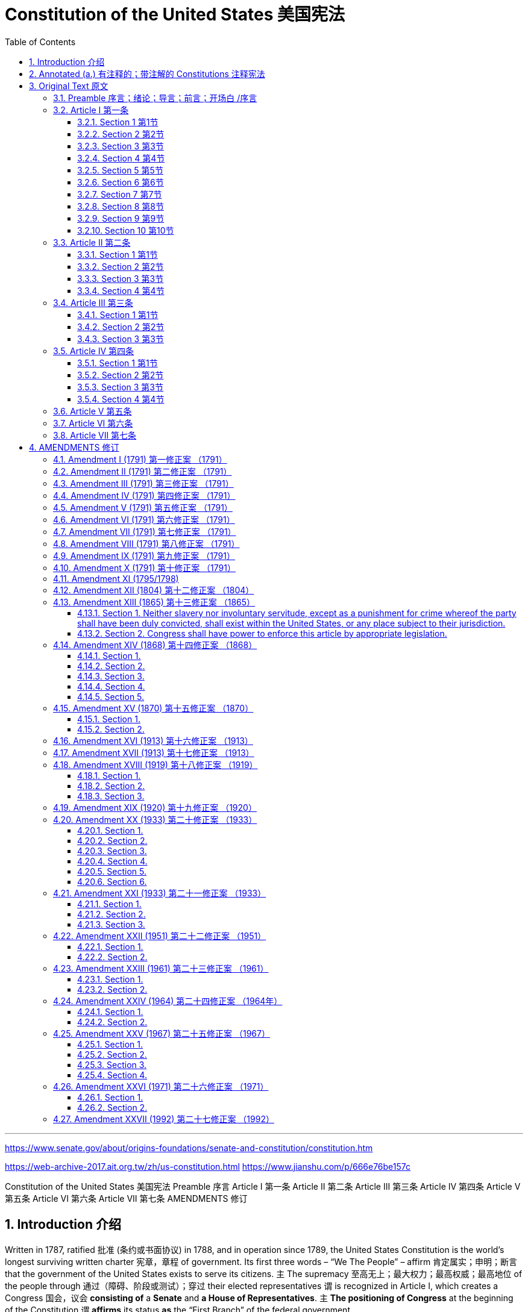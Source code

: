

= Constitution of the United States 美国宪法
:toc: left
:toclevels: 3
:sectnums:

'''


https://www.senate.gov/about/origins-foundations/senate-and-constitution/constitution.htm

https://web-archive-2017.ait.org.tw/zh/us-constitution.html
https://www.jianshu.com/p/666e76be157c


Constitution of the United States
美国宪法
Preamble 序言   Article I 第一条   Article II 第二条   Article III 第三条   Article IV 第四条   Article V 第五条   Article VI 第六条
Article VII 第七条      AMENDMENTS 修订


== Introduction 介绍

Written in 1787, ratified 批准 (条约或书面协议) in 1788, and in operation since 1789, the United States Constitution is the world’s longest surviving written charter 宪章，章程 of government. Its first three words – “We The People” – affirm 肯定属实；申明；断言 that the government of the United States exists to serve its citizens. `主` The supremacy  至高无上；最大权力；最高权威；最高地位 of the people through 通过（障碍、阶段或测试）；穿过 their elected representatives `谓` is recognized in Article I, which creates a Congress 国会，议会 *consisting of* a *Senate* and *a House of Representatives*. `主` *The positioning of Congress* at the beginning of the Constitution `谓` *affirms* its status *as* the “First Branch” of the federal government.

美国宪法制定于1787年，1788年批准，自1789年开始实施，是世界上现存时间最长的成文政府宪章。它的前三个词——“我们人民”——肯定了美国政府的存在是为了服务其公民。人民通过他们选出的代表行使最高权力的原则, 在第一条中得到承认，该条规定了由参议院和众议院组成的国会。将国会置于宪法开篇的位置, 确认了其作为联邦政府的“第一分支”的地位。

The Constitution *assigned 分配（某物）；分派，布置（工作、任务等） to* Congress responsibility for organizing the executive and judicial branches, raising revenue  财政收入；税收收入；收益, declaring war, and *making all laws* necessary for executing these powers. The president is permitted *to veto specific legislative 立法的；制定法律的 acts*, but Congress has the authority *to override presidential vetoes* by two-thirds majorities of both houses. *The Constitution also provides that* the Senate advise (v.)  and consent (v.) 同意；准许；允许 *on* key executive and judicial appointments and *on* the approval for *ratification 批准，认可 of treaties* 条约；协定问题.

宪法赋予国会组织行政和司法部门、筹集收入、宣战, 以及制定执行这些权力所需的所有法律的责任。总统可以否决具体的立法法案，但国会有权以参众两院三分之二的多数, 推翻总统的否决权。《宪法》还规定，参议院就关键的行政和司法任命以及批准条约, 提供咨询和同意。

For over two centuries the Constitution *has remained in force* because its framers successfully separated and balanced governmental powers to safeguard the interests of *majority rule* 多数原则 and *minority rights* 少数人权利, of liberty and equality, and of the federal and state governments. *More* a concise 简明的；简练的；简洁的 statement of national principles *than* a detailed plan of governmental operation, the Constitution has evolved to meet *the changing needs* of a modern society 后定 *profoundly  极大地；深刻地; 严重地；完全地；彻底地 different from* the eighteenth-century world 后定 *in which* its creators 创造者 lived. *To date* 迄今，到现在为止, the Constitution has been amended 修正，修订（法律文件、声明等） 27 times, most recently in 1992. The first ten amendments constitute (v.)  *the Bill of Rights*.

.title
====
.majority rule
多数原则：一种政治原则，指由组织群体中占50%加1的多数决定的权力，可以对整个群体做出具有约束力的决策。

.more...than 与其……不如
- He is *more* lucky *than* clever. 与其说他聪明，不如说他幸运。
- He is more （a）scholar than （a）teacher. 与其说他是位教师，不如说他是位学者。


====

两个多世纪以来，《宪法》一直有效，因为宪法的制定者成功地分离和平衡了政府权力，以维护多数人统治和少数人权利、自由和平等, 以及联邦和州政府的利益。《宪法》与其说是政府运作的详细计划，不如说是对国家原则的简明扼要的陈述，它的发展, 是为了满足现代社会不断变化的需要，而现代社会, 与《宪法》的制定者所生活的18世纪世界, 截然不同。迄今为止，《宪法》已经修改了27次，最近一次是在1992年。前十项修正案, 构成了《权利法案》。

'''

== Annotated (a.) 有注释的；带注解的 Constitutions 注释宪法

The Constitution of the United States of America: Analysis and Interpretation (*popularly known as* the Constitution Annotated) contains legal analysis and interpretation 理解；解释；说明 of the United States Constitution, *based primarily  主要地；根本地 on* Supreme Court *case law* 判例法，案例法（以已往的判例为依据的法律）.

《美利坚合众国宪法：分析和解释》（俗称《宪法注释》）主要以最高法院判例法为基础，对美国宪法进行法律分析和解释。

The Constitution of the United States of America, S.PUB.103-21 (1994) (PDF), prepared by the Office of *the Secretary of the Senate* 参议院秘书 *with the assistance 帮助；援助；支持 of* Johnny H. Killian of *the Library 图书馆 of Congress* （美国）国会图书馆 in 1994, *provided the original text of* each clause （法律文件等的）条款 of the Constitution *with an accompanying 陪伴的；和……一起发生的；附随的 explanation of* its meaning and how that meaning changed (v.)  *over time* 随着时间的推移，逐渐地.

1994年，参议院秘书办公室, 在国会图书馆的Johnny H. Killian的协助下, 编写的《美利坚合众国宪法》，S.PUB.103-21 （1994） （PDF）提供了《宪法》每一项条款的原始文本，并附有对其含义以及该含义如何随时间变化的解释。

*Italicized 用斜体书写（或印刷） text* indicates (v.) 表明；显示 *words and passages of the Constitution* that were changed or affected by amendments.

斜体字表示《宪法》中因修正案而改变或影响的文字和段落。


'''

== Original Text 原文

=== Preamble  序言；绪论；导言；前言；开场白 /序言

We the People of the United States, *in Order to* form a more perfect Union, establish Justice 公平；公正, insure (v.)  *domestic 本国的；国内的 Tranquility* (n.) 宁静，安宁, provide for the common defense, promote *the general Welfare*, and secure *the Blessings 上帝的恩宠；祝福；祝颂;好事；有益之事 of Liberty* to ourselves and our Posterity 后代；子孙；后世, *do ordain (v.)主宰；掌握；规定;授予圣秩（品）；授予圣职 and establish* this Constitution *for* the United States of America.

我们合众国人民，为了建立一个更完美的联邦，建立正义，确保国内安宁，提供共同防御，促进普遍福利，并确保我们自己和我们的后代享有自由的祝福，为美利坚合众国制定和制定本宪法。


=== Article I 第一条
Section 1 第1节   Section 2 第2节   Section 3 第3节   Section 4 第4节   Section 5 第5节   Section 6 第6节   Section 7 第7节
Section 8 第8节   Section 9 第9节   Section 10 第10节

==== Section 1 第1节

`主` *All legislative Powers* 后定 herein  (ad.) 在此处；于此文件（或声明、事实）中 granted （尤指正式地或法律上）同意，准予，允许 `谓` shall *be vested (v.) （合法地）属于，归属 in* a Congress of the United States, which shall *consist of* a Senate and House of Representatives.

.title
====
.vest
--> 来自 PIE*wes,穿衣，词源同 wear,invest.引申词义授权，赋予，来自特定衣服的象征意义。 +

ˈ**vest in sb/st**h +
( law 律) ( of power, property, etc. 权力、财产等 ) to belong to sb/sth legally （合法地）属于，归属 +

2.ˈ**vest sth in sb | vest sb with sth** +
[ often passive] ( formal ) +
(1) to give sb the legal right or power to do sth 授予，赋予，给予（合法权利或权力） +
=> Overall authority *is vested in* the Supreme Council. 一切权力属于最高苏维埃。 +
=> The Supreme Council *is vested with* overall authority. 最高苏维埃拥有一切权力。  +
 +
(2) to make sb the legal owner of land or property 使合法拥有（土地或财产） +
====

本条所授予的所有立法权, 应归属于合众国国会，国会由参议院和众议院组成。


==== Section 2 第2节

The House of Representatives shall be composed of Members *chosen every second Year* by the People of the several States, and the Electors in each State *shall have the Qualifications* 资格证书；任职资格 后定 requisite (a.)必需的；必备的；必不可少的 for *Electors of the most numerous Branch* of the State Legislature.

众议院由各州人民每两年选举产生的议员组成，每一州的选举人, 应具备州议会人数最多的一院选举人, 所必需的资格。


*No Person shall be* a Representative *who shall not have attained 达到（某年龄、水平、状况） to the Age of* twenty five Years, and been seven Years *a Citizen of the United States*, and who shall not, when elected, be an Inhabitant of that State *in which he shall be chosen*.

凡年齡未滿二十五歲，或取得合眾國公民資格未滿七年，或於某州當選而並非該州居民者，均不得任眾議員。


Representatives and direct Taxes shall be apportioned among the several States which may be included within this Union, according to their respective Numbers, which shall be determined by adding to the whole Number of free Persons, including those bound to Service for a Term of Years, and excluding Indians not taxed, three fifths of all other Persons. The actual Enumeration shall be made within three Years after the first Meeting of the Congress of the United States, and within every subsequent Term of ten Years, in such Manner as they shall by Law direct. The Number of Representatives shall not exceed one for every thirty Thousand, but each State shall have at Least one Representative; and until such enumeration shall be made, the State of New Hampshire shall be entitled to chuse three, Massachusetts eight, Rhode-Island and Providence Plantations one, Connecticut five, New-York six, New Jersey four, Pennsylvania eight, Delaware one, Maryland six, Virginia ten, North Carolina five, South Carolina five, and Georgia three.
代表税和直接税应根据其各自的人数在可能加入本联盟的几个州之间分配，这些人数应由自由人总数加上所有其他人的五分之三来确定，包括那些有义务服役多年的人，不包括未纳税的印第安人。实际的枚举应在美国国会第一次会议后三年内进行，并在以后的十年任期内，以法律指示的方式进行。代表人数不得超过每三万人一名，但每个国家应至少有一名代表;在进行此类列举之前，新罕布什尔州有权获得三个州，马萨诸塞州八个州，罗德岛州和普罗维登斯种植园一个，康涅狄格州五个州，纽约州六个州，新泽西州四个州，宾夕法尼亚州八个州，特拉华州一个州，马里兰州六个州，弗吉尼亚州十个州，北卡罗来纳州五个州，南卡罗来纳州五个州和佐治亚州三个州。


When vacancies happen in the Representation from any State, the Executive Authority thereof shall issue Writs of Election to fill such Vacancies.
当任何国家的代表出现空缺时，其行政当局应签发选举令以填补此类空缺。


The House of Representatives shall chuse their Speaker and other Officers; and shall have the sole Power of Impeachment.
众议院应选举议长和其他官员;并拥有唯一的弹劾权。


==== Section 3 第3节

The Senate of the United States shall be composed of two Senators from each State, chosen by the Legislature thereof, for six Years; and each Senator shall have one Vote.
合众国参议院由各州立法机关选出的各州参议员两名组成，任期六年;每名参议员应有一票表决权。

Immediately after they shall be assembled in Consequence of the first Election, they shall be divided as equally as may be into three Classes. The Seats of the Senators of the first Class shall be vacated at the Expiration of the second Year, of the second Class at the Expiration of the fourth Year, and of the third Class at the Expiration of the sixth Year, so that one third may be chosen every second Year; and if Vacancies happen by Resignation, or otherwise, during the Recess of the Legislature of any State, the Executive thereof may make temporary Appointments until the next Meeting of the Legislature, which shall then fill such Vacancies.
在第一次选举的结果中，他们应立即平均分为三个等级。第一等参议员的席位应在第二年届满时空出，二等参议员的席位应在第四年届满时空出，第三等参议员的席位应在第六年届满时空出，以便每两年选出三分之一;如果在任何州立法机关休会期间因辞职或其他原因出现空缺，则其行政长官可以临时任命，直到立法机关的下一次会议，然后由立法机关填补这些空缺。


No Person shall be a Senator who shall not have attained to the Age of thirty Years, and been nine Years a Citizen of the United States, and who shall not, when elected, be an Inhabitant of that State for which he shall be chosen.
凡年满三十岁，成为合众国公民未满九年，且当选时不得为该州居民的参议员。


The Vice President of the United States shall be President of the Senate, but shall have no Vote, unless they be equally divided.
合众国副总统为参议院议长，但无表决权，除非他们相等。


The Senate shall chuse their other Officers, and also a President pro tempore, in the Absence of the Vice President, or when he shall exercise the Office of President of the United States.
参议院应在副总统缺席时，或在副总统行使美国总统职务时，任命其其他官员和临时总统。


The Senate shall have the sole Power to try all Impeachments. When sitting for that Purpose, they shall be on Oath or Affirmation. When the President of the United States is tried, the Chief Justice shall preside: And no Person shall be convicted without the Concurrence of two thirds of the Members present.
参议院拥有审判所有弹劾案的唯一权力。为此目的而开庭时，应宣誓或确认。合众国总统受审时，应由首席大法官主持审判：未经出席议员三分之二同意，任何人不得被定罪。

Judgment in Cases of Impeachment shall not extend further than to removal from Office, and disqualification to hold and enjoy any Office of honor, Trust or Profit under the United States: but the Party convicted shall nevertheless be liable and subject to Indictment, Trial, Judgment and Punishment, according to Law.
弹劾案件的判决不得超过免职，并取消在美国担任和享受任何荣誉、信托或利润职位的资格：但被定罪的一方仍应依法承担责任并受到起诉、审判、判决和处罚。


==== Section 4 第4节
The Times, Places and Manner of holding Elections for Senators and Representatives, shall be prescribed in each State by the Legislature thereof; but the Congress may at any time by Law make or alter such Regulations, except as to the Places of chusing Senators.
举行参议员和众议员选举的时间、地点和方式，应由各州立法机关规定;但国会可以在任何时候通过法律制定或修改这些条例，但参议员的地点除外。

The Congress shall assemble at least once in every Year, and such Meeting shall be on the first Monday in December, unless they shall by Law appoint a different Day.
国会每年至少召开一次会议，会议应在12月的第一个星期一举行，除非他们依法指定不同的日期。


==== Section 5 第5节

Each House shall be the Judge of the Elections, Returns and Qualifications of its own Members, and a Majority of each shall constitute a Quorum to do Business; but a smaller Number may adjourn from day to day, and may be authorized to compel the Attendance of absent Members, in such Manner, and under such Penalties as each House may provide.
每院应为其议员的选举、选举和资格的法官，每院的过半数应构成开展业务的法定人数;但少数议员可每日休会，并可获授权以各院可能规定的方式和处罚强制缺席议员出席。

Each House may determine the Rules of its Proceedings, punish its Members for disorderly Behaviour, and, with the Concurrence of two thirds, expel a Member.
两院可决定其议事规则，惩罚其议员的扰乱秩序行为，并在三分之二同意的情况下开除一名议员。


Each House shall keep a Journal of its Proceedings, and from time to time publish the same, excepting such Parts as may in their Judgment require Secrecy; and the Yeas and Nays of the Members of either House on any question shall, at the Desire of one fifth of those Present, be entered on the Journal.
各院应保存一份议事日志，并不时公布，但其判决中可能要求保密的部分除外;参众两院议员对任何问题的赞成和反对，应应出席会议的五分之一的议员的意愿，记入日记。


Neither House, during the Session of Congress, shall, without the Consent of the other, adjourn for more than three days, nor to any other Place than that in which the two Houses shall be sitting.
在国会开会期间，未经另一院同意，两院不得休会超过三天，也不得休会到两院开会地点以外的任何其他地点休会。


==== Section 6 第6节

The Senators and Representatives shall receive a Compensation for their Services, to be ascertained by Law, and paid out of the Treasury of the United States. They shall in all Cases, except Treason, Felony and Breach of the Peace, be privileged from Arrest during their Attendance at the Session of their respective Houses, and in going to and returning from the same; and for any Speech or Debate in either House, they shall not be questioned in any other Place.
参议员和众议员应因其服务而获得报酬，由法律确定，并由美国财政部支付。除叛国罪、重罪和破坏治安罪外，在任何情况下，他们都应享有免于逮捕的特权，即在出席各自众议院的会议期间，以及前往和返回该院时;对于在两院的任何演讲或辩论，不得在任何其他地方受到质询。


No Senator or Representative shall, during the Time for which he was elected, be appointed to any civil Office under the Authority of the United States, which shall have been created, or the Emoluments whereof shall have been encreased during such time; and no Person holding any Office under the United States, shall be a Member of either House during his Continuance in Office.
参议员或众议员在其当选期间，不得被任命为合众国权力下的任何文职人员，该公职应已设立，或其薪酬应在该期间增加;在美国担任任何职务的人，在其继续任职期间不得担任两院议员。




==== Section 7 第7节

All Bills for raising Revenue shall originate in the House of Representatives; but the Senate may propose or concur with Amendments as on other Bills.
所有增加收入的法案均应由众议院提出;但参议院可以像其他法案一样提出或同意修正案。


Every Bill which shall have passed the House of Representatives and the Senate, shall, before it become a Law, be presented to the President of the United States: If he approve he shall sign it, but if not he shall return it, with his Objections to that House in which it shall have originated, who shall enter the Objections at large on their Journal, and proceed to reconsider it.  If after such Reconsideration two thirds of that House shall agree to pass the Bill, it shall be sent, together with the Objections, to the other House, by which it shall likewise be reconsidered, and if approved by two thirds of that House, it shall become a Law. But in all such Cases the Votes of both Houses shall be determined by Yeas and Nays, and the Names of the Persons voting for and against the Bill shall be entered on the Journal of each House respectively. If any Bill shall not be returned by the President within ten Days (Sundays excepted) after it shall have been presented to him, the Same shall be a Law, in like Manner as if he had signed it, unless the Congress by their Adjournment prevent its Return, in which Case it shall not be a Law.
凡经众议院和参议院通过的法案，在成为法律之前，应提交合众国总统：如果他同意，他应签署，但如果没有，他应将其连同他的反对意见一起退回该议院，众议院应将反对意见记入其日记中， 并继续重新考虑。 如果经过重新审议后，该议院三分之二的议员同意通过该法案，则该法案应连同反对意见一起送交另一院，由另一院重新审议，如果该议院三分之二的议员批准，该法案应成为法律。但在所有这些情况下，参众两院的投票应由Yeas和Nays决定，赞成和反对该法案的人的姓名应分别记录在两院的日记中。如果任何法案在提交给总统后十天内（星期日除外）没有退回，则该法案应为法律，其方式与他签署时相同，除非国会休会阻止其退回，在这种情况下，该法案不应成为法律。

Every Order, Resolution, or Vote to which the Concurrence of the Senate and House of Representatives may be necessary (except on a question of Adjournment) shall be presented to the President of the United States; and before the Same shall take Effect, shall be approved by him, or being disapproved by him, shall be repassed by two thirds of the Senate and House of Representatives, according to the Rules and Limitations prescribed in the Case of a Bill.
凡须经参议院和众议院同意之命令、决议或表决（休会问题除外）均应提交美国总统;在该法案生效之前，应由他批准，或被他不批准，应根据法案规定的规则和限制，由参议院和众议院三分之二重新通过。


==== Section 8 第8节

The Congress shall have Power To lay and collect Taxes, Duties, Imposts and Excises, to pay the Debts and provide for the common Defence and general Welfare of the United States; but all Duties, Imposts and Excises shall be uniform throughout the United States;
国会有权制定和征收税款、关税、征税和消费税，偿还债务，并提供合众国的共同防务和一般福利;但所有关税、征税和消费税应在全美统一;


To borrow Money on the credit of the United States;
以美国的信用借钱;


To regulate Commerce with foreign Nations, and among the several States, and with the Indian Tribes;
管理与外国、几个邦之间以及与印第安部落的贸易;


To establish an uniform Rule of Naturalization, and uniform Laws on the subject of Bankruptcies throughout the United States;
在全美范围内制定统一的入籍规则和统一的破产法;


To coin Money, regulate the Value thereof, and of foreign Coin, and fix the Standard of Weights and Measures;
铸造货币，规范货币和外国硬币的价值，并确定度量衡标准;

To provide for the Punishment of counterfeiting the Securities and current Coin of the United States;
规定对伪造美国证券和现行硬币的处罚;


To establish Post Offices and post Roads;
设立邮政局和邮政道路;




To promote the Progress of Science and useful Arts, by securing for limited Times to Authors and Inventors the exclusive Right to their respective Writings and Discoveries;
促进科学和实用艺术的进步，确保作者和发明人在有限的时间内对其各自的著作和发现享有专有权;


To constitute Tribunals inferior to the supreme Court;
设立低于最高法院的法庭;


To define and punish Piracies and Felonies committed on the high Seas, and Offences against the Law of Nations;
界定和惩处在公海上犯下的海盗和重罪，以及违反国际法的罪行;


To declare War, grant Letters of Marque and Reprisal, and make Rules concerning Captures on Land and Water;
宣战，授予勋章和报复书，并制定关于陆地和水上捕获的规则;

To raise and support Armies, but no Appropriation of Money to that Use shall be for a longer Term than two Years;
募集和支援军队，但为此用途拨款的期限不得超过两年;

To provide and maintain a Navy;
提供和维持海军;

To make Rules for the Government and Regulation of the land and naval Forces;
制定政府规则和陆军和海军的条例;


To provide for calling forth the Militia to execute the Laws of the Union, suppress Insurrections and repel Invasions;
规定召集民兵执行联邦法律，镇压叛乱和击退入侵;

To provide for organizing, arming, and disciplining, the Militia, and for governing such Part of them as may be employed in the Service of the United States, reserving to the States respectively, the Appointment of the Officers, and the Authority of training the Militia according to the discipline prescribed by Congress;
规定民兵的组织、武装和纪律，并管理可能雇用的民兵部分，分别保留各州、军官的任命权和根据国会规定的纪律训练民兵的权力;


To exercise exclusive Legislation in all Cases whatsoever, over such District (not exceeding ten Miles square) as may, by Cession of particular States, and the Acceptance of Congress, become the Seat of the Government of the United States, and to exercise like Authority over all Places purchased by the Consent of the Legislature of the State in which the Same shall be, for the Erection of Forts, Magazines, Arsenals, dock-Yards, and other needful Buildings;—And
在任何情况下，在因特定州割让和国会接受而可能成为美国政府所在地的地区（不超过十平方英里）行使排他性立法，并对经该州立法机关同意购买的所有地方行使同样的权力， 用于建造堡垒、弹匣、军火库、船坞和其他必要的建筑物;


To make all Laws which shall be necessary and proper for carrying into Execution the foregoing Powers, and all other Powers vested by this Constitution in the Government of the United States, or in any Department or Officer thereof.
制定一切必要和适当的法律，以执行上述权力，以及本宪法赋予美国政府或其任何部门或官员的所有其他权力。


==== Section 9 第9节

The Migration or Importation of such Persons as any of the States now existing shall think proper to admit, shall not be prohibited by the Congress prior to the Year one thousand eight hundred and eight, but a Tax or duty may be imposed on such Importation, not exceeding ten dollars for each Person.
在一千八百零八年之前，国会不得禁止任何现存国家认为适当允许的此类人员的移民或进口，但可对这种进口征收税款或关税，每人不超过十美元。


The Privilege of the Writ of Habeas Corpus shall not be suspended, unless when in Cases of Rebellion or Invasion the public Safety may require it.
人身保护令的特权不得中止，除非在叛乱或入侵的情况下，公共安全可能需要这样做。


No Bill of Attainder or ex post facto Law shall be passed.
不得通过任何法案或事后法律。


No Capitation, or other direct, Tax shall be laid, unless in Proportion to the Census or enumeration herein before directed to be taken.
不得征收人头税或其他直接税，除非与此处指示的人口普查或普查成比例。

No Tax or Duty shall be laid on Articles exported from any State.
不得对从任何国家出口的物品征税或关税。

No Preference shall be given by any Regulation of Commerce or Revenue to the Ports of one State over those of another; nor shall Vessels bound to, or from, one State, be obliged to enter, clear, or pay Duties in another.
任何商业或税收条例均不得优先考虑一国的港口，而不是另一国的港口;与一国有往来的船舶也没有义务进入另一国、在另一国清关或缴纳关税。


No Money shall be drawn from the Treasury, but in Consequence of Appropriations made by Law; and a regular Statement and Account of the Receipts and Expenditures of all public Money shall be published from time to time.
不得从国库提取任何款项，但须依法拨款;并应不时公布所有公帑收支的定期报表和账目。


No Title of Nobility shall be granted by the United States: And no Person holding any Office of Profit or Trust under them, shall, without the Consent of the Congress, accept of any present, Emolument, Office, or Title, of any kind whatever, from any King, Prince, or foreign State.
合众国不得授予任何贵族头衔：未经国会同意，任何在其下担任任何营利性或信托职务的人，不得接受任何国王、亲王或外国的任何礼物、报酬、职位或头衔。


==== Section 10 第10节
No State shall enter into any Treaty, Alliance, or Confederation; grant Letters of Marque and Reprisal; coin Money; emit Bills of Credit; make any Thing but gold and silver Coin a Tender in Payment of Debts; pass any Bill of Attainder, ex post facto Law, or Law impairing the Obligation of Contracts, or grant any Title of Nobility.
任何国家不得缔结任何条约、联盟或邦联;授予商标和报复信;硬币钱;开具信用证;将金币和银币以外的任何事物作为偿还债务的投标;通过任何达标法案、事后法律或损害合同义务的法律，或授予任何贵族头衔。

No State shall, without the Consent of the Congress, lay any Imposts or Duties on Imports or Exports, except what may be absolutely necessary for executing its inspection Laws: and the net Produce of all Duties and Imposts, laid by any State on Imports or Exports, shall be for the Use of the Treasury of the United States; and all such Laws shall be subject to the Revision and Control of the Congress.
未经国会同意，任何州不得对进出口征收任何关税或关税，除非为执行其检查法而绝对必要：任何州对进口或出口征收的所有关税和关税的净产量应供美国财政部使用;所有此类法律均应受国会的修订和控制。

No State shall, without the Consent of Congress, lay any Duty of Tonnage, keep Troops, or Ships of War in time of Peace, enter into any Agreement or Compact with another State, or with a foreign Power, or engage in War, unless actually invaded, or in such imminent Danger as will not admit of delay.
未经国会同意，任何国家不得在和平时期承担任何吨位税，在和平时期保留部队或战舰，与另一国或外国签订任何协定或契约，或参与战争，除非实际被入侵，或处于不容拖延的迫在眉睫的危险中。

'''

=== Article II 第二条
Section 1 第1节   Section 2 第2节   Section 3 第3节   Section 4 第4节

==== Section 1 第1节

The executive Power shall be vested in a President of the United States of America. He shall hold his Office during the Term of four Years, and, together with the Vice President, chosen for the same Term, be elected, as follows:
行政权属于美利坚合众国总统。他的任期为四年，并与同一任期的副总统一起当选，选举如下：


Each State shall appoint, in such Manner as the Legislature thereof may direct, a Number of Electors, equal to the whole Number of Senators and Representatives to which the State may be entitled in the Congress: but no Senator or Representative, or Person holding an Office of Trust or Profit under the United States, shall be appointed an Elector.
各州应按照其立法机关的指示任命一定数量的选举人，其人数应等于该州在国会中有权获得的参议员和众议员的总数：但不得任命参议员或众议员，或在合众国担任信托或营利职务的人为选举人。


The Electors shall meet in their respective States, and vote by Ballot for two Persons, of whom one at least shall not be an Inhabitant of the same State with themselves. And they shall make a List of all the Persons voted for, and of the Number of Votes for each; which List they shall sign and certify, and transmit sealed to the Seat of the Government of the United States, directed to the President of the Senate. The President of the Senate shall, in the Presence of the Senate and House of Representatives, open all the Certificates, and the Votes shall then be counted. The Person having the greatest Number of Votes shall be the President, if such Number be a Majority of the whole Number of Electors appointed; and if there be more than one who have such Majority, and have an equal Number of Votes, then the House of Representatives shall immediately chuse by Ballot one of them for President; and if no Person have a Majority, then from the five highest on the List the said House shall in like Manner chuse the President. But in chusing the President, the Votes shall be taken by States, the Representatives from each State having one Vote; a quorum for this Purpose shall consist of a Member or Members from two thirds of the States, and a Majority of all the States shall be necessary to a Choice. In every Case, after the Choice of the President, the Person having the greatest Number of Votes of the Electors shall be the Vice President. But if there should remain two or more who have equal Votes, the Senate shall chuse from them by Ballot the Vice-President.
选举人应在各自的州内开会，并以投票方式投票选出两人，其中至少一人不得与自己是同一州的居民。他们应列出所有被投票的人和每个人的票数;他们应签署和证明哪些名单，并密封送交美国政府所在地，并直接送交参议院议长。参议院议长应在参议院和众议院在场的情况下打开所有证书，然后计算选票。得票最多的人应为立法会主席，如该票数为所任命的选举人总数的过半数;如果有一人以上获得这种多数票，并且票数相等，则众议院应立即通过投票选出其中一人为总统;如果没有人获得多数票，则该议院应从名单上最高的五个人中选出总统。但在选举主席时，应由各国进行表决，每个国家的代表有一票表决权;为此目的的法定人数应由来自三分之二国家的一个或多个成员组成，并且应获得所有国家的过半数才能作出选择。在任何情况下，在选出总统后，选举人中得票最多的人应为副总统。但是，如果还有两个或两个以上的票数相等，参议院应通过投票选出副总统。


The Congress may determine the Time of chusing the Electors, and the Day on which they shall give their Votes; which Day shall be the same throughout the United States.
国会可以决定选举人投票的时间和选举人投票的日期;这一天在美国各地都是一样的。


No Person except a natural born Citizen, or a Citizen of the United States, at the time of the Adoption of this Constitution, shall be eligible to the Office of President; neither shall any person be eligible to that Office who shall not have attained to the Age of thirty five Years, and been fourteen Years a Resident within the United States.
在本宪法通过时，除自然出生的公民或合众国公民外，任何人均无资格担任总统职务;任何未满三十五岁且在美国居住十四年的人也无资格担任该职位。


In Case of the Removal of the President from Office, or of his Death, Resignation, or Inability to discharge the Powers and Duties of the said Office, the Same shall devolve on the Vice President, and the Congress may by Law provide for the Case of Removal, Death, Resignation or Inability, both of the President and Vice President, declaring what Officer shall then act as President, and such Officer shall act accordingly, until the Disability be removed, or a President shall be elected.
如果总统被免职，或其死亡、辞职或无法履行该职位的权力和职责，则该权力和职责应移交给副总统，国会可通过法律规定总统和副总统的免职、死亡、辞职或无能力的情况， 宣布哪位官员随后将担任主席，该官员应据此行事，直到残疾被消除或选举总统为止。


The President shall, at stated Times, receive for his Services, a Compensation, which shall neither be encreased nor diminished during the Period for which he shall have been elected, and he shall not receive within that Period any other Emolument from the United States, or any of them.
总统应在规定的时间领取报酬，在他当选期间不得增加或减少，并且在此期间不得从美国或其中任何一方获得任何其他报酬。


Before he enter on the Execution of his Office, he shall take the following Oath or Affirmation:—"I do solemnly swear (or affirm) that I will faithfully execute the Office of President of the United States, and will to the best of my Ability, preserve, protect and defend the Constitution of the United States."
在他开始执行其职务之前，他应宣誓或确认：“我庄严宣誓（或确认）我将忠实地执行美国总统的职务，并将尽我所能维护、保护和捍卫美国宪法。


==== Section 2 第2节

The President shall be Commander in Chief of the Army and Navy of the United States, and of the Militia of the several States, when called into the actual Service of the United States; he may require the Opinion, in writing, of the principal Officer in each of the executive Departments, upon any Subject relating to the Duties of their respective Offices, and he shall have Power to Grant Reprieves and Pardons for Offences against the United States, except in Cases of Impeachment.
总统应为合众国陆军和海军的总司令，以及各州民兵的总司令，在被征召为合众国实际服役时;他可以要求每个行政部门的主要官员就与其各自办公室的职责有关的任何事项提出书面意见，他有权对危害美国的罪行给予缓刑和赦免，但弹劾案件除外。


He shall have Power, by and with the Advice and Consent of the Senate, to make Treaties, provided two thirds of the Senators present concur; and he shall nominate, and by and with the Advice and Consent of the Senate, shall appoint Ambassadors, other public Ministers and Consuls, Judges of the supreme Court, and all other Officers of the United States, whose Appointments are not herein otherwise provided for, and which shall be established by Law: but the Congress may by Law vest the Appointment of such inferior Officers, as they think proper, in the President alone, in the Courts of Law, or in the Heads of Departments.
他有权经参议院的建议和同意，并经参议院同意，缔结条约，但须经出席的参议员三分之二同意;他应提名，并经参议院的建议和同意，任命大使、其他公使和领事、最高法院法官和所有其他合众国官员，其任命未在此另有规定，并由法律确定：但国会可依法授予此类下级官员的任命权， 他们认为适当的，在总统、法院或部门负责人中。


The President shall have Power to fill up all Vacancies that may happen during the Recess of the Senate, by granting Commissions which shall expire at the End of their next Session.
总统有权填补参议院休会期间可能出现的所有空缺，授予委员会，这些委员会将在下届会议结束时届满。


==== Section 3 第3节

He shall from time to time give to the Congress Information of the State of the Union, and recommend to their Consideration such Measures as he shall judge necessary and expedient; he may, on extraordinary Occasions, convene both Houses, or either of them, and in Case of Disagreement between them, with Respect to the Time of Adjournment, he may adjourn them to such Time as he shall think proper; he shall receive Ambassadors and other public Ministers; he shall take Care that the Laws be faithfully executed, and shall Commission all the Officers of the United States.
他应不时向国会提供国情咨文，并建议国会考虑他认为必要和合适的措施;在非常情况下，他可以召集两院或其中任何一院，如果两院之间就休会时间有分歧，他可以将其休会到他认为适当的时间;他应接待大使和其他公使;他应注意忠实地执行法律，并应委托美国的所有官员。


==== Section 4 第4节

The President, Vice President and all Civil Officers of the United States, shall be removed from Office on Impeachment for, and Conviction of, Treason, Bribery, or other high Crimes and Misdemeanors.
美国总统、副总统和所有文职官员因叛国罪、贿赂罪或其他重罪和轻罪被弹劾和定罪，应被免职。

'''

=== Article III 第三条

Section 1 第1节   Section 2 第2节   Section 3 第3节

==== Section 1 第1节

The judicial Power of the United States, shall be vested in one supreme Court, and in such inferior Courts as the Congress may from time to time ordain and establish. The Judges, both of the supreme and inferior Courts, shall hold their Offices during good Behaviour, and shall, at stated Times, receive for their Services, a Compensation, which shall not be diminished during their Continuance in Office.
合众国的司法权应属于一个最高法院，以及国会可能不时任命和设立的下级法院。最高法院和下级法院的法官应在表现良好期间任职，并应在规定的时间领取报酬，该报酬在其继续任职期间不得减少。


==== Section 2 第2节

The judicial Power shall extend to all Cases, in Law and Equity, arising under this Constitution, the Laws of the United States, and Treaties made, or which shall be made, under their Authority;—to all Cases affecting Ambassadors, other public ministers and Consuls;—to all Cases of admiralty and maritime Jurisdiction;—to Controversies to which the United States shall be a Party;—to Controversies between two or more States;—between a State and Citizens of another State;—between Citizens of different States;—between Citizens of the same State claiming Lands under Grants of different States, and between a State, or the Citizens thereof, and foreign States, Citizens or Subjects.
司法权应延伸至根据本宪法、合众国法律和根据其管辖缔结或将要缔结的条约所产生的所有法律和衡平法案件;适用于影响大使、其他公使和领事的所有案件;适用于海事和海事管辖权的所有案件;适用于合众国应为当事方的争议;—两个或两个以上州之间的争端;—一州与下列国家之间的争端》另一国之间;不同国家的公民之间;同一国家的公民根据不同国家的授让要求获得土地，以及一国或其公民与外国、公民或臣民之间。


In all Cases affecting Ambassadors, other public Ministers and Consuls, and those in which a State shall be Party, the supreme Court shall have original Jurisdiction. In all the other Cases before mentioned, the supreme Court shall have appellate Jurisdiction, both as to Law and Fact, with such Exceptions, and under such Regulations as the Congress shall make.
在影响大使、其他公使和领事的所有案件中，以及一国应为当事方的案件中，最高法院应具有原审管辖权。在上述所有其他案件中，最高法院在法律和事实方面均具有上诉管辖权，但有例外情况，并根据国会制定的条例。


The Trial of all Crimes, except in Cases of Impeachment, shall be by Jury; and such Trial shall be held in the State where the said Crimes shall have been committed; but when not committed within any State, the Trial shall be at such Place or Places as the Congress may by Law have directed.
除弹劾案件外，所有罪行的审判均应由陪审团审理;这种审判应在上述罪行的发生地国进行;但是，如果不是在任何州内实施，审判应在国会依法指示的地点进行。


==== Section 3 第3节

Treason against the United States, shall consist only in levying War against them, or in adhering to their Enemies, giving them Aid and Comfort. No Person shall be convicted of Treason unless on the Testimony of two Witnesses to the same overt Act, or on Confession in open Court.
叛国罪，只包括对他们发动战争，或依附于他们的敌人，给予他们援助和安慰。任何人不得被判犯有叛国罪，除非有两名证人对同一公开行为的证词，或在公开法庭上供认。

The Congress shall have Power to declare the Punishment of Treason, but no Attainder of Treason shall work Corruption of Blood, or Forfeiture except during the Life of the Person attainted.
国会有权宣布对叛国罪的惩罚，但叛国罪的获得者不得进行血腥腐败或没收，除非在获得者有生之年。

'''

=== Article IV 第四条

Section 1 第1节   Section 2 第2节   Section 3 第3节   Section 4 第4节

==== Section 1 第1节

Full Faith and Credit shall be given in each State to the public Acts, Records, and judicial Proceedings of every other State. And the Congress may by general Laws prescribe the Manner in which such Acts, Records and Proceedings shall be proved, and the Effect thereof.
每个州都应充分信任和信任其他每个州的公共法案、记录和司法程序。国会可以通过一般法律规定证明此类行为、记录和程序的方式及其效力。


==== Section 2 第2节

The Citizens of each State shall be entitled to all Privileges and Immunities of Citizens in the several States.
每一国家的公民应享有该国公民的一切特权和豁免。


A Person charged in any State with Treason, Felony, or other Crime, who shall flee from Justice, and be found in another State, shall on Demand of the executive Authority of the State from which he fled, be delivered up, to be removed to the State having Jurisdiction of the Crime.
在任何国家被指控犯有叛国罪、重罪或其他罪行的人，如果逃避司法，并在另一国被发现，应根据其逃跑国行政当局的要求，将其移送至对该罪行有管辖权的国家。


No Person held to Service or Labour in one State, under the Laws thereof, escaping into another, shall, in Consequence of any Law or Regulation therein, be discharged from such Service or Labour, but shall be delivered up on Claim of the Party to whom such Service or Labour may be due.
根据一国法律，在一国服劳役或劳役的人逃到另一国时，不得因该国的任何法律或条例而解除这种劳役或劳役，但应根据应受其劳役或劳役的一方的要求而交出。


==== Section 3 第3节

New States may be admitted by the Congress into this Union; but no new State shall be formed or erected within the Jurisdiction of any other State; nor any State be formed by the Junction of two or more States, or Parts of States, without the Consent of the Legislatures of the States concerned as well as of the Congress.
国会可以接纳新的州加入本联盟;但不得在任何其他国家的管辖范围内成立或建立新的国家;未经有关州立法机关和国会同意，任何州不得由两个或两个以上州或州的一部分交界处组成。


The Congress shall have Power to dispose of and make all needful Rules and Regulations respecting the Territory or other Property belonging to the United States; and nothing in this Constitution shall be so construed as to Prejudice any Claims of the United States, or of any particular State.
国会有权处置和制定一切必要的规则和条例，以尊重属于合众国的领土或其他财产;本宪法的任何规定均不得解释为损害合众国或任何特定州的任何主张。


==== Section 4 第4节

The United States shall guarantee to every State in this Union a Republican Form of Government, and shall protect each of them against Invasion; and on Application of the Legislature, or of the Executive (when the Legislature cannot be convened) against domestic Violence.
合众国应保证本联盟各州实行共和政体，并应保护各州不受侵略;以及立法机关或行政机关（当立法机关无法召开会议时）对家庭暴力的申请。

'''

=== Article V 第五条

The Congress, whenever two thirds of both Houses shall deem it necessary, shall propose Amendments to this Constitution, or, on the Application of the Legislatures of two thirds of the several States, shall call a Convention for proposing Amendments, which, in either Case, shall be valid to all Intents and Purposes, as Part of this Constitution, when ratified by the Legislatures of three fourths of the several States, or by Conventions in three fourths thereof, as the one or the other Mode of Ratification may be proposed by the Congress; Provided that no Amendment which may be made prior to the Year One thousand eight hundred and eight shall in any Manner affect the first and fourth Clauses in the Ninth Section of the first Article; and that no State, without its Consent, shall be deprived of its equal Suffrage in the Senate.
国会在两院三分之二认为必要时，应提出对本宪法的修正案，或根据各州三分之二的立法机关的申请，召开会议提出修正案，无论哪种情况，修正案均应作为本宪法的一部分，对所有意图和目的都有效， 经若干州四分之三的立法机关批准，或经其中四分之三的公约批准，其中一种或另一种批准方式可由国会提出;但是，在一千八百零八年之前可能作出的任何修改，不得以任何方式影响第一条第九款的第一款和第四款;未经其同意，不得剥夺任何州在参议院的平等选举权。

'''

=== Article VI 第六条

All Debts contracted and Engagements entered into, before the Adoption of this Constitution, shall be as valid against the United States under this Constitution, as under the Confederation.
在本宪法通过之前签订的所有债务和订立的约定，根据本宪法对合众国和在联邦下均有效。

This Constitution, and the Laws of the United States which shall be made in Pursuance thereof; and all Treaties made, or which shall be made, under the Authority of the United States, shall be the supreme Law of the Land; and the Judges in every State shall be bound thereby, any Thing in the Constitution or Laws of any state to the Contrary notwithstanding.
本宪法以及根据本宪法制定的美国法律;在合和众国管辖下缔结或将要缔结的一切条约，应为美国的最高法律;各州的法官应受此约束，任何州的宪法或法律中的任何内容均有相反的规定。

The Senators and Representatives before mentioned, and the Members of the several State Legislatures, and all executive and judicial Officers, both of the United States and of the several States, shall be bound by Oath or Affirmation, to support this Constitution; but no religious Test shall ever be required as a Qualification to any Office or public Trust under the United States.
前面提到的参议员和众议员，以及几个州立法机关的成员，以及美国和几个州的所有行政和司法官员，应受宣誓或确认的约束，支持本宪法;但不得要求任何宗教考试作为美国任何办公室或公共信托的资格。


'''

=== Article VII 第七条

The Ratification of the Conventions of nine States, shall be sufficient for the Establishment of this Constitution between the States so ratifying the Same.
九个国家的公约的批准，足以在批准本公约的国家之间建立本宪法。

Done in Convention by the Unanimous Consent of the States present the Seventeenth Day of September in the Year of our Lord one thousand seven hundred and Eighty seven and of the Independence of the United States of America the Twelfth In Witness whereof We have hereunto subscribed our Names,
在我主一千七百八十七年九月十七日和美利坚合众国独立十二周年的各国一致同意下，根据公约，我们特此签署我们的名字，

Go. Washington—Presidt.
摹 o .华盛顿——主席 t  ...

'''

== AMENDMENTS 修订

=== Amendment I (1791) 第一修正案 （1791）
Congress shall make no law respecting an establishment of religion, or prohibiting the free exercise thereof; or abridging the freedom of speech, or of the press; or the right of the people peaceably to assemble, and to petition the Government for a redress of grievances.
国会不得制定任何法律来尊重宗教的建立，或禁止宗教的自由行使;或剥夺言论自由或新闻自由;或人民和平集会的权利，以及向政府请愿以纠正冤情的权利。


=== Amendment II (1791) 第二修正案 （1791）
A well regulated Militia, being necessary to the security of a free State, the right of the people to keep and bear Arms, shall not be infringed.
一个管理良好的民兵，对于一个自由国家的安全是必要的，人民持有和携带武器的权利，不应受到侵犯。


=== Amendment III (1791) 第三修正案 （1791）
No Soldier shall, in time of peace be quartered in any house, without the consent of the Owner, nor in time of war, but in a manner to be prescribed by law.
在和平时期，未经业主同意，任何士兵不得在任何房屋中安营扎寨，在战时，也不得以法律规定的方式驻扎。


=== Amendment IV (1791) 第四修正案 （1791）
The right of the people to be secure in their persons, houses, papers, and effects, against unreasonable searches and seizures, shall not be violated, and no Warrants shall issue, but upon probable cause, supported by Oath or affirmation, and particularly describing the place to be searched, and the persons or things to be seized.
人民的人身、房屋、文件和财物不受无理搜查和扣押的权利不得侵犯，不得签发搜查令，但应有正当理由，并有誓言或确认书的支持，并特别说明要搜查的地点和要扣押的人或物。


=== Amendment V (1791) 第五修正案 （1791）
No person shall be held to answer for a capital, or otherwise infamous crime, unless on a presentment or indictment of a Grand Jury, except in cases arising in the land or naval forces, or in the Militia, when in actual service in time of War or public danger; nor shall any person be subject for the same offence to be twice put in jeopardy of life or limb; nor shall be compelled in any criminal case to be a witness against himself, nor be deprived of life, liberty, or property, without due process of law; nor shall private property be taken for public use, without just compensation.
除非大陪审团提出或起诉，否则不得追究任何人对死罪或其他臭名昭著的罪行负责，除非在陆军或海军或民兵中发生的案件，在战时或公共危险中实际服役;任何人也不得因同一罪行而两次危及生命或肢体;未经正当法律程序，不得在任何刑事案件中强迫其作不利于自己的证人，也不得剥夺生命、自由或财产;私人财产也不得未经公正补偿而用于公共用途。


=== Amendment VI (1791) 第六修正案 （1791）
In all criminal prosecutions, the accused shall enjoy the right to a speedy and public trial, by an impartial jury of the State and district wherein the crime shall have been committed, which district shall have been previously ascertained by law, and to be informed of the nature and cause of the accusation; to be confronted with the witnesses against him; to have compulsory process for obtaining witnesses in his favor, and to have the Assistance of Counsel for his defence.
在所有刑事诉讼中，被告人应享有由犯罪发生地的州和地区的公正陪审团进行迅速和公开审判的权利，该陪审团应事先由法律确定，并有权被告知指控的性质和原因;与对他不利的证人对质;为获得对他有利的证人而采取强制性程序，并得到律师的协助进行辩护。


=== Amendment VII (1791) 第七修正案 （1791）
In Suits at common law, where the value in controversy shall exceed twenty dollars, the right of trial by jury shall be preserved, and no fact tried by a jury, shall be otherwise re-examined in any Court of the United States, than according to the rules of the common law.
在普通法的诉讼中，如果争议的价值超过二十美元，则应保留陪审团审判的权利，并且除根据普通法规则外，不得以其他方式在美国任何法院重新审查由陪审团审判的事实。


=== Amendment VIII (1791) 第八修正案 （1791）
Excessive bail shall not be required, nor excessive fines imposed, nor cruel and unusual punishments inflicted.
不得要求过多的保释金，也不得处以过多的罚款，也不得施加残忍和不寻常的惩罚。


=== Amendment IX (1791) 第九修正案 （1791）
The enumeration in the Constitution, of certain rights, shall not be construed to deny or disparage others retained by the people.
《宪法》中列举的某些权利不应被解释为否认或贬低人民保留的其他权利。


=== Amendment X (1791) 第十修正案 （1791）
The powers not delegated to the United States by the Constitution, nor prohibited by it to the States, are reserved to the States respectively, or to the people.
宪法未授予合众国的权力，也未禁止各州行使的权力，分别保留给各州或人民。


=== Amendment XI (1795/1798)
第十一修正案（1795/1798）
The Judicial power of the United States shall not be construed to extend to any suit in law or equity, commenced or prosecuted against one of the United States by Citizens of another State, or by Citizens or Subjects of any Foreign State.
合众国的司法权不应被解释为延伸到另一州公民或任何外国公民或臣民对美国一方提起或起诉的任何法律或衡平法诉讼。


=== Amendment XII (1804) 第十二修正案 （1804）
The Electors shall meet in their respective states and vote by ballot for President and Vice-President, one of whom, at least, shall not be an inhabitant of the same state with themselves; they shall name in their ballots the person voted for as President, and in distinct ballots the person voted for as Vice-President, and they shall make distinct lists of all persons voted for as President, and of all persons voted for as Vice-President, and of the number of votes for each, which lists they shall sign and certify, and transmit sealed to the seat of the government of the United States, directed to the President of the Senate;—The President of the Senate shall, in the presence of the Senate and House of Representatives, open all the certificates and the votes shall then be counted;—The person having the greatest Number of votes for President, shall be the President, if such number be a majority of the whole number of Electors appointed; and if no person have such majority, then from the persons having the highest numbers not exceeding three on the list of those voted for as President, the House of Representatives shall choose immediately, by ballot, the President. But in choosing the President, the votes shall be taken by states, the representation from each state having one vote; a quorum for this purpose shall consist of a member or members from two-thirds of the states, and a majority of all the states shall be necessary to a choice. And if the House of Representatives shall not choose a President whenever the right of choice shall devolve upon them, before the fourth day of March next following, then the Vice-President shall act as President, as in the case of the death or other constitutional disability of the President—The person having the greatest number of votes as Vice-President, shall be the Vice-President, if such number be a majority of the whole number of Electors appointed, and if no person have a majority, then from the two highest numbers on the list, the Senate shall choose the Vice-President; a quorum for the purpose shall consist of two-thirds of the whole number of Senators, and a majority of the whole number shall be necessary to a choice. But no person constitutionally ineligible to the office of President shall be eligible to that of Vice-President of the United States.
选举人应在各自的州开会，以投票方式投票选出总统和副总统，其中至少一人不得与自己是同一州的居民;他们应在选票上提名被选举为主席的人，并在不同的选票中提名被选出为副总统的人，并应列出所有被选举为主席的人和所有被选举为副总统的人，以及每个人的票数，这些名单应在名单上签字并加以核证， 并密封送交合众国政府所在地，直交参议院议长;参议院议长应在参议院和众议院在场的情况下，打开所有证书，然后计算选票;——总统得票最多的人， 如该人数为所任命的选举人总数的过半数，则为立法会主席;如果没有人获得这种多数票，则众议院应从被选为总统的名单上人数最多不超过三人的人中，立即以投票方式选出总统。但在选举总统时，应由各州投票，每个州的代表有一票;为此目的的法定人数应由来自三分之二国家的一个或多个成员组成，并且必须有所有国家的过半数才能作出选择。 如果众议院在下一年三月四日之前，在选择权移交给他们时不得选举总统，则副总统应代行总统职务，如总统死亡或其他宪法残疾——作为副总统，得票最多的人， 副总统应为副总统，如果该人数为所任命选举人总数的过半数，如果没有人获得多数票，则参议院应从名单上最高的两个人数中选出副总统;为此目的的法定人数应为参议员总数的三分之二，并且必须获得全体人数的过半数才能作出选择。但是，任何在宪法上没有资格担任总统职务的人，都有资格担任美国副总统。


=== Amendment XIII (1865) 第十三修正案 （1865）
==== Section 1. Neither slavery nor involuntary servitude, except as a punishment for crime whereof the party shall have been duly convicted, shall exist within the United States, or any place subject to their jurisdiction.
第1节.奴隶制或非自愿奴役，除非作为对犯罪的惩罚，当事人应被正式定罪，不得存在于美国或受其管辖的任何地方。

==== Section 2. Congress shall have power to enforce this article by appropriate legislation.
第2节.国会有权通过适当的立法来执行本条。


=== Amendment XIV (1868) 第十四修正案 （1868）
==== Section 1.
All persons born or naturalized in the United States, and subject to the jurisdiction thereof, are citizens of the United States and of the State wherein they reside. No State shall make or enforce any law which shall abridge the privileges or immunities of citizens of the United States; nor shall any State deprive any person of life, liberty, or property, without due process of law; nor deny to any person within its jurisdiction the equal protection of the laws.
第1节.所有在美国出生或归化并受其管辖的人都是美国公民和他们居住的州的公民。任何州不得制定或执行任何限制美国公民特权或豁免的法律;未经正当法律程序，任何国家不得剥夺任何人的生命、自由或财产;也不否认其管辖范围内的任何人受到法律的平等保护。

==== Section 2.
Representatives shall be apportioned among the several States according to their respective numbers, counting the whole number of persons in each State, excluding Indians not taxed. But when the right to vote at any election for the choice of electors for President and Vice President of the United States, Representatives in Congress, the Executive and Judicial officers of a State, or the members of the Legislature thereof, is denied to any of the male inhabitants of such State, being twenty-one years of age, and citizens of the United States, or in any way abridged, except for participation in rebellion, or other crime, the basis of representation therein shall be reduced in the proportion which the number of such male citizens shall bear to the whole number of male citizens twenty-one years of age in such State.
第2节.代表应按各州各自的人数在各邦之间分配，计算各邦的总人数，不包括未征税的印第安人。但是，当该州任何年满二十一岁的男性居民被剥夺了在选举美国总统和副总统、国会代表、行政和司法官员或其立法机关成员的任何选举中选举人的权利时， 合众国公民，或以任何方式删减，除参与叛乱或其他罪行外，其代表基础应按该男性公民人数占该州二十一岁男性公民总数的比例减少。

==== Section 3.
No person shall be a Senator or Representative in Congress, or elector of President and Vice President, or hold any office, civil or military, under the United States, or under any State, who, having previously taken an oath, as a member of Congress, or as an officer of the United States, or as a member of any State legislature, or as an executive or judicial officer of any State, to support the Constitution of the United States, shall have engaged in insurrection or rebellion against the same, or given aid or comfort to the enemies thereof. But Congress may by a vote of two-thirds of each House, remove such disability.
第3节.任何人不得为国会参议员或众议员，或总统和副总统的选举人，或担任合众国或任何州的任何民事或军事职务，如果曾宣誓为国会议员，或作为美国官员，或作为任何州立法机构的成员， 或作为任何州的行政或司法官员，为支持合众国宪法，应参与反对该宪法的叛乱或叛乱，或向其敌人提供援助或安慰。但国会可以通过参众两院三分之二的投票来消除这种残疾。

==== Section 4.
The validity of the public debt of the United States, authorized by law, including debts incurred for payment of pensions and bounties for services in suppressing insurrection or rebellion, shall not be questioned. But neither the United States nor any State shall assume or pay any debt or obligation incurred in aid of insurrection or rebellion against the United States, or any claim for the loss or emancipation of any slave; but all such debts, obligations and claims shall be held illegal and void.
第4节.法律授权的美国公债，包括为支付养恤金和为镇压叛乱或叛乱提供服务而产生的债务，其有效性不应受到质疑。但是，美国或任何州均不得承担或支付因援助反合众国的叛乱或叛乱而产生的任何债务或义务，或对任何奴隶的丧失或解放的任何要求;但所有此类债务、义务和索赔均应被视为非法和无效。

==== Section 5.
The Congress shall have power to enforce, by appropriate legislation, the provisions of this article.
第5节.国会有权通过适当的立法执行本条的规定。


=== Amendment XV (1870) 第十五修正案 （1870）
==== Section 1.
The right of citizens of the United States to vote shall not be denied or abridged by the United States or by any State on account of race, color, or previous condition of servitude.
第1节.合众国或任何州不得因种族、肤色或先前的奴役状况而剥夺或削减合众国公民的选举权。

==== Section 2.
The Congress shall have power to enforce this article by appropriate legislation.
第2节.国会有权通过适当的立法来执行本条。


=== Amendment XVI (1913) 第十六修正案 （1913）
The Congress shall have power to lay and collect taxes on incomes, from whatever source derived, without apportionment among the several States, and without regard to any census or enumeration.
国会有权对收入征税，无论收入来源如何，不分几个州分摊，也不考虑任何人口普查或普查。


=== Amendment XVII (1913) 第十七修正案 （1913）
The Senate of the United States shall be composed of two Senators from each State, elected by the people thereof, for six years; and each Senator shall have one vote. The electors in each State shall have the qualifications requisite for electors of the most numerous branch of the State legislatures.
合众国参议院由各州各州两名参议员组成，由各州人民选举产生，任期六年;每名参议员应有一票表决权。各州的选举人应具备州立法机关最多部门选举人的必要资格。

When vacancies happen in the representation of any State in the Senate, the executive authority of such State shall issue writs of election to fill such vacancies: Provided, That the legislature of any State may empower the executive thereof to make temporary appointments until the people fill the vacancies by election as the legislature may direct.
当任何州在参议院的代表出现空缺时，该州的行政当局应签发选举令以填补此类空缺： 但任何州的立法机关可授权其行政机关作出临时任命，直到人民按照立法机关的指示通过选举填补空缺为止。

This amendment shall not be so construed as to affect the election or term of any Senator chosen before it becomes valid as part of the Constitution.
本修正案不得解释为影响任何当选参议员的选举或任期，该修正案在成为宪法的一部分之前生效。


=== Amendment XVIII (1919) 第十八修正案 （1919）
==== Section 1.
After one year from the ratification of this article the manufacture, sale, or transportation of intoxicating liquors within, the importation thereof into, or the exportation thereof from the United States and all territory subject to the jurisdiction thereof for beverage purposes is hereby prohibited.
第1节.自本条批准之日起一年后，特此禁止在美国境内制造、销售或运输令人陶醉的酒类，禁止从美国和受其管辖的所有领土进口或出口用于饮料目的。

==== Section 2.
The Congress and the several States shall have concurrent power to enforce this article by appropriate legislation.
第2节.国会和若干州应同时有权通过适当的立法执行本条。

==== Section 3.
This article shall be inoperative unless it shall have been ratified as an amendment to the Constitution by the legislatures of the several States, as provided in the Constitution, within seven years from the date of the submission hereof to the States by the Congress.
第3节：除非根据《宪法》的规定，自国会向各州提交本条之日起七年内，由各州立法机构批准为宪法修正案，否则本条无效。


=== Amendment XIX (1920) 第十九修正案 （1920）
The right of citizens of the United States to vote shall not be denied or abridged by the United States or by any State on account of sex.
合众国或任何州不得因性别而剥夺或削减合众国公民的选举权。

Congress shall have power to enforce this article by appropriate legislation.
国会有权通过适当的立法来执行本条。


=== Amendment XX (1933) 第二十修正案 （1933）
==== Section 1.
The terms of the President and Vice President shall end at noon on the 20th day of January, and the terms of Senators and Representatives at noon on the 3d day of January, of the years in which such terms would have ended if this article had not been ratified; and the terms of their successors shall then begin.
第1节.总统和副总统的任期应于1月20日中午结束，参议员和众议员的任期应于1月3日中午结束，如果本条未获批准，这些任期将结束的年份;然后，其继任者的任期应开始计算。

==== Section 2.
The Congress shall assemble at least once in every year, and such meeting shall begin at noon on the 3d day of January, unless they shall by law appoint a different day.
第2节.国会每年至少召开一次会议，会议应于1月3日中午开始，除非他们依法指定其他日期。

==== Section 3.
If, at the time fixed for the beginning of the term of the President, the President elect shall have died, the Vice President elect shall become President. If a President shall not have been chosen before the time fixed for the beginning of his term, or if the President elect shall have failed to qualify, then the Vice President elect shall act as President until a President shall have qualified; and the Congress may by law provide for the case wherein neither a President elect nor a Vice President elect shall have qualified, declaring who shall then act as President, or the manner in which one who is to act shall be selected, and such person shall act accordingly until a President or Vice President shall have qualified.
第3节.如果当选总统在任期开始时死亡，则当选副总统应成为总统。如果总统在确定的任期开始时间之前没有选出，或者如果当选总统未能获得资格，则当选副总统应代行总统职务，直到总统符合资格为止;国会可以通过法律规定当选总统和当选副总统均不具备资格的情况，宣布由谁担任总统，或以何种方式选出总统，该人应据此行事，直到总统或副总统符合资格为止。

==== Section 4.
The Congress may by law provide for the case of the death of any of the persons from whom the House of Representatives may choose a President whenever the right of choice shall have devolved upon them, and for the case of the death of any of the persons from whom the Senate may choose a Vice President whenever the right of choice shall have devolved upon them.
第4节.国会可依法规定，众议院可从中选出总统的任何人死亡，只要有选择权，参议院可从中选出副总统的人死亡，只要有选择权。

==== Section 5.
Sections 1 and 2 shall take effect on the 15th day of October following the ratification of this article.
第5节.第1条和第2条应于本条批准后的10月15日生效。

==== Section 6.
This article shall be inoperative unless it shall have been ratified as an amendment to the Constitution by the legislatures of three-fourths of the several States within seven years from the date of its submission.
第6节.除非自本条提交之日起七年内，四分之三的州的立法机关批准本条作为宪法修正案，否则本条即告无效。


=== Amendment XXI (1933) 第二十一修正案 （1933）
==== Section 1.
The eighteenth article of amendment to the Constitution of the United States is hereby repealed.
第1节.美国宪法第十八条修正案特此废止。

==== Section 2.
The transportation or importation into any State, Territory, or possession of the United States for delivery or use therein of intoxicating liquors, in violation of the laws thereof, is hereby prohibited.
第2节.特此禁止违反美国法律，将令人陶醉的酒类运输或进口到美国的任何州、领地或属地，以便在其中交付或使用。

==== Section 3.
This article shall be inoperative unless it shall have been ratified as an amendment to the Constitution by conventions in the several States, as provided in the Constitution, within seven years from the date of the submission hereof to the States by the Congress.
第3节.除非本条自国会提交各州之日起七年内，按照《宪法》的规定，在几个州的公约中批准为对《宪法》的修正案，否则本条即告无效。


=== Amendment XXII (1951) 第二十二修正案 （1951）
==== Section 1.
No person shall be elected to the office of the President more than twice, and no person who has held the office of President, or acted as President, for more than two years of a term to which some other person was elected President shall be elected to the office of the President more than once. But this Article shall not apply to any person holding the office of President, when this Article was proposed by the Congress, and shall not prevent any person who may be holding the office of President, or acting as President, during the term within which this Article becomes operative from holding the office of President or acting as President during the remainder of such term.
第1节.任何人不得当选总统两次以上，担任总统职务或代行总统职务超过两年的，而其他人当选为总统，不得当选总统职务超过一次。但是，本条不适用于国会提议担任总统职务的任何人，也不得阻止在本条生效期间可能担任总统职务或代行总统职务的任何人在该任期的剩余任期内担任总统职务或代行总统职务。

==== Section 2.
This article shall be inoperative unless it shall have been ratified as an amendment to the Constitution by the legislatures of three-fourths of the several States within seven years from the date of its submission to the States by the Congress.
第2节.本条即告无效，除非自国会提交各州之日起七年内，由四分之三的州立法机构批准为宪法修正案。


=== Amendment XXIII (1961) 第二十三修正案 （1961）
==== Section 1.
The District constituting the seat of Government of the United States shall appoint in such manner as the Congress may direct:
第1节.组成合众国政府所在地的特区应按照国会的指示任命：

A number of electors of President and Vice President equal to the whole number of Senators and Representatives in Congress to which the District would be entitled if it were a State, but in no event more than the least populous State; they shall be in addition to those appointed by the States, but they shall be considered, for the purposes of the election of President and Vice President, to be electors appointed by a State; and they shall meet in the District and perform such duties as provided by the twelfth article of amendment.
总统和副总统的选举人人数等于该区在国会中有权获得的参议员和众议员总数，如果它是一个州，但在任何情况下都不得超过人口最少的州;他们应是各州任命的选举人的补充，但为选举总统和副总统的目的，他们应被视为由一国任命的选举人;他们应在学区开会并履行修正案第十二条规定的职责。

==== Section 2.
The Congress shall have power to enforce this article by appropriate legislation.
第2节.国会有权通过适当的立法来执行本条。


=== Amendment XXIV (1964) 第二十四修正案 （1964年）
==== Section 1.
The right of citizens of the United States to vote in any primary or other election for President or Vice President for electors for President or Vice President, or for Senator or Representative in Congress, shall not be denied or abridged by the United States or any State by reason of failure to pay any poll tax or other tax.
第1节.合众国公民在总统或副总统、总统或副总统、参议员或国会参议员或众议员的任何初选或其他选举中投票的权利，不得因不缴纳任何人头税或其他税款而被美国或任何州剥夺或削减。

==== Section 2.
The Congress shall have power to enforce this article by appropriate legislation.
第2节.国会有权通过适当的立法来执行本条。


=== Amendment XXV (1967) 第二十五修正案 （1967）
==== Section 1.
In case of the removal of the President from office or of his death or resignation, the Vice President shall become President.
第1节.如果总统被免职或死亡或辞职，副总统应成为总统。

==== Section 2.
Whenever there is a vacancy in the office of the Vice President, the President shall nominate a Vice President who shall take office upon confirmation by a majority vote of both Houses of Congress.
第2节.每当副总统职位出现空缺时，总统应提名一名副总统，该副总统应经国会两院多数票确认后就职。

==== Section 3.
Whenever the President transmits to the President pro tempore of the Senate and the Speaker of the House of Representatives his written declaration that he is unable to discharge the powers and duties of his office, and until he transmits to them a written declaration to the contrary, such powers and duties shall be discharged by the Vice President as Acting President.
第3节.每当总统向参议院临时议长和众议院议长转交他无法履行其职务的权力和职责的书面声明时，在他向他们转交相反的书面声明之前，这些权力和职责应由代理总统的副总统履行。

==== Section 4.
Whenever the Vice President and a majority of either the principal officers of the executive departments or of such other body as Congress may by law provide, transmit to the President pro tempore of the Senate and the Speaker of the House of Representatives their written declaration that the President is unable to discharge the powers and duties of his office, the Vice President shall immediately assume the powers and duties of the office as Acting President.
第4节.每当副总统和行政部门或国会根据法律规定的其他机构的大多数主要官员向参议院临时议长和众议院议长转交他们关于总统无法履行其职务的权力和职责的书面声明时， 副总统应立即承担代理总统职务的权力和职责。

Thereafter, when the President transmits to the President pro tempore of the Senate and the Speaker of the House of Representatives his written declaration that no inability exists, he shall resume the powers and duties of his office unless the Vice President and a majority of either the principal officers of the executive department or of such other body as Congress may by law provide, transmit within four days to the President pro tempore of the Senate and the Speaker of the House of Representatives their written declaration that the President is unable to discharge the powers and duties of his office. Thereupon Congress shall decide the issue, assembling within forty-eight hours for that purpose if not in session. If the Congress, within twenty-one days after receipt of the latter written declaration, or, if Congress is not in session, within twenty-one days after Congress is required to assemble, determines by two-thirds vote of both Houses that the President is unable to discharge the powers and duties of his office, the Vice President shall continue to discharge the same as Acting President; otherwise, the President shall resume the powers and duties of his office.
此后，当总统向参议院临时议长和众议院议长转交他关于不存在无能力的书面声明时，他应恢复其职务的权力和职责，除非副总统和行政部门或国会法律规定的其他机构的多数主要官员： 在四天内向参议院临时议长和众议院议长转交他们关于总统无法履行其职务的权力和职责的书面声明。因此，国会应就此问题作出决定，如果不开会，则在四十八小时内为此目的召开会议。如果国会在收到后一份书面声明后二十一天内，或在国会不开会的情况下，在国会被要求开会后二十一天内，以两院三分之二的票数决定总统不能履行其职务的权力和职责，副总统应继续履行代理总统的权力和职责;否则，主席应恢复其职务的权力和职责。


=== Amendment XXVI (1971) 第二十六修正案 （1971）
==== Section 1.
The right of citizens of the United States, who are eighteen years of age or older, to vote shall not be denied or abridged by the United States or by any State on account of age.
第1节.年满十八岁或年满十八岁的合众国公民的选举权，不得由合众国或任何州以年龄为由予以剥夺或削减。

==== Section 2.
The Congress shall have power to enforce this article by appropriate legislation.
第2节.国会有权通过适当的立法来执行本条。


=== Amendment XXVII (1992) 第二十七修正案 （1992）
No law varying the compensation for the services of the Senators and Representatives shall take effect, until an election of Representatives shall have intervened.
在众议员选举介入之前，任何改变参议员和众议员服务报酬的法律均不得生效。



'''